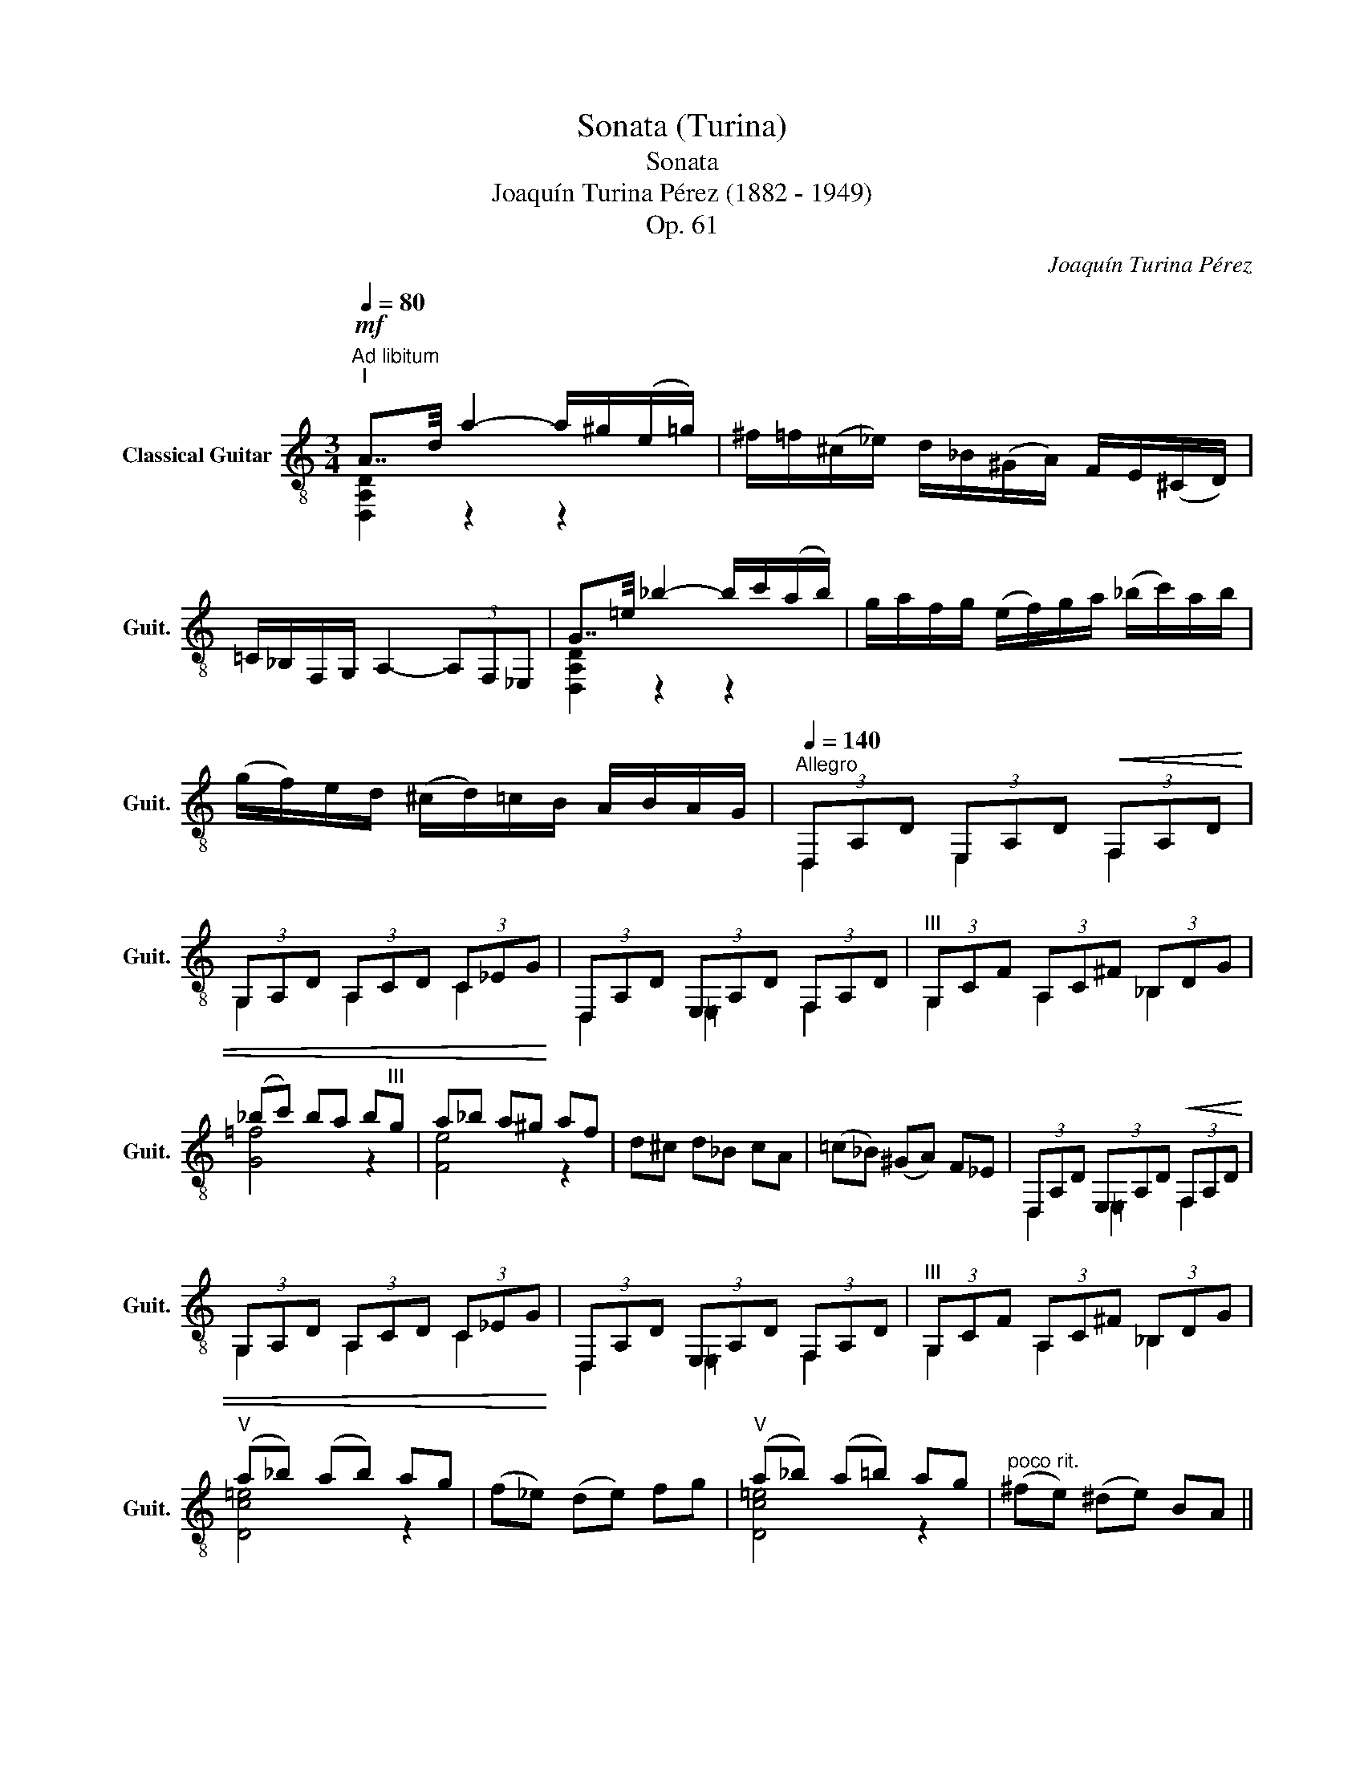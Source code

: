 X:1
T:Sonata (Turina)
T:Sonata
T:Joaquín Turina Pérez (1882 - 1949)
T:Op. 61
C:Joaquín Turina Pérez
%%score ( 1 2 3 )
L:1/8
Q:1/4=80
M:3/4
K:C
V:1 treble-8 nm="Classical Guitar" snm="Guit."
V:2 treble-8 
V:3 treble-8 
V:1
"^Ad libitum""^I"!mf! A7/4d/4 a2- a/^g/(e/=g/) | ^f/=f/(^c/_e/) d/_B/(^G/A/) F/E/(^C/D/) | %2
 =C/_B,/F,/G,/ A,2- (3A,F,_E, | G7/4=e/4 _b2- b/c'/(a/b/) | g/a/f/g/ (e/f/)g/a/ (_b/c'/)a/b/ | %5
 (g/f/)e/d/ (^c/d/)=c/B/ A/B/A/G/ |[Q:1/4=140]"^Allegro" (3D,A,D (3E,A,D!<(! (3F,A,D | %7
 (3G,A,D (3A,CD (3C_EG!<)! | (3D,A,D (3E,A,D (3F,A,D |"^III" (3G,CF (3A,C^F (3_B,DG | %10
 (_bc') ba b"^III"g | a_b a^g af | d^c d_B cA | (=c_B) (^GA) F_E | (3D,A,D (3E,A,D!<(! (3F,A,D | %15
 (3G,A,D (3A,CD (3C_EG!<)! | (3D,A,D (3E,A,D (3F,A,D |"^III" (3G,CF (3A,C^F (3_B,DG | %18
"^V" (a_b) (ab) ag | (f_e) (de) fg |"^V" (a_b) (a=b) ag |"^poco rit." (^fe) (^de) BA || %22
[M:2/4][Q:1/4=70]"^Allegretto tranquillo"!p! [DGB]"_espressivo"B/>A/ BB/>A/ | BB- B/A/B/c/ | %24
 d/e/(g/e/) (B/d/)(B/A/) | (G/E/) D3 | [DGB]B/>A/ BB/>A/ | BB- B/(^F/G/)A/ | %28
 (B/^c/)!<(!d/B/-"^II" B/(c/d/)B/!<)! |!<(!"^VII" ([d^f]/a/)f/a/"^VIII" ([gc']/_b/)a/g/!<)! | %30
!>(!"^VII" (^f/a/)f/a/ d/A/E/D/!>)! |!p! dd/>c/ dd/>c/ |"^III" [F_Bd]d- d/c/d/_e/ | %33
"^I" ([_Acf]/g/)(_a/g/) (f/_e/)d/c/ | z d=f_e | dd/>c/ dd/>c/ |"^III" [F_Bd]d- d/(B/A/)G/ | %37
 ^F/A/F/A/ (c/_B/)A/G/ | ^F/A/F/A/ (c/_B/)A/G/ | A/^F/A/=F/ A/E/A/_E/ | %40
"_dolcissimo" [DGB]B/>A/ BB/>A/ | BB- B/A/B/c/ | d/e/(g/e/) (B/d/)(B/A/) | (G/E/) D3 | %44
!8va(! !plus!c'2 !plus!g'2!8va)! | ag f_e | ag =ed | z!pp! D, E,G, | B,D EG | B4 | %50
[M:3/4][Q:1/4=140]"^Allegro"!p! (3B,^FB (3^CFB (3DFB | (3E^FB (3FAB (3Ace | (3B,^FB (3^CFB (3DFB | %53
!<(!"^II" (3EAd (3FAd"^IV" (3^FB^d!<)! | (3Beg (3B^fa (3Bgb | (3Beg (3B^fa (3Bgb | (ab) ag ^fg | %57
 (^fe) (dc) B_B |!f! (3Ace (3Ac^f (3Bdg |"^V" (3Ace (3Ac^f (3Bdf | =f2!<(! [Bdg]2 [cea]2 | %61
 [dfb]2 [egc']2!ff! [fad']2!<)! |!f! (3Ace (3Ac^f (3Bdg | (ea) e=f (gf) | (ea) eg (^f=f) | %65
 !arpeggio![EGBe]4 !>!^C2 | !>!E2 !>!G2 !>!_B2 | [EG=Be]4 !>!^C!>!D | !>!E!>!F !>!G!>!A !>!_B!>!d | %69
 e>(f e)d e^c |"^III" d(e d)^c (df) | (e>f) ed e^c |!<(!"^III" (de) fg (a_b)!<)! | %73
[Q:1/4=80]"^Lento"!ff! A7/4d/4 a2- a/^g/e/=g/ | ^f/=f/(^c/_e/) d/_B/(^G/A/) F/E/(^C/D/) | %75
 =C/_B,/F,/G,/ A,2- (3A,F,_E, | G7/4=e/4 _b2- b/c'/(a/b/) | %77
"^rall." g/f/e/d/!>(! c/_B/(A/G/) F/_E/F/G/!>)! || %78
[Q:1/4=140]"^Allegro"!p! (3D,A,D (3E,A,D (3F,A,D | (3G,A,D (3A,CD (3C_EG | %80
 (3D,A,D (3E,A,D (3F,A,D | (3G,A,D (3A,C^F (3_B,DG | (_bc') ba bg |"^III" (a_b) a^g af | %84
 d^c d_B cA | (=c_B) (^GA) (cB) || %86
[M:2/4][Q:1/4=70]"^Allegretto tranquillo"!p! ^f"_espressivo"f/>e/ ff/>e/ | ^ff- f/(e/f/)g/ | %88
 a/b/(d'/b/) (^f/a/)f/e/ | (d/B/) A2 z |"^II" [A^c^f]f/>e/ ff/>e/ | ^ff- f/B/(^c/d/) | %92
 ([A^ce]/!<(!^f/)(a/f/-)"^VII" [df]/^g/(a/f/)!<)! | ([A^ce]/^f/)"^VII"(a/f/-) [df]/b/(^g/f/) | %94
"^II" ([A^c]/e/)c/e/"^III" ([dg]/=f/)e/d/ |!>(!"^II" ([A^c]/e/)c/e/ A/E/B,/A,/!>)! | %96
!f! [cea]a/>g/"^IV" [^da]a/>g/ | [cea]a- a/(f/e/)d/ |!<(! ^c/e/c/e/ (g/f/)e/d/!<)! | %99
 (^c/e/)(c/e/) (g/a/)f/e/ |"^III"!>(! d/^c/d/=c/ B/e/_B/e/!>)! |!p!"^II" [A^c^f]f/>e/ ff/>e/ | %102
 ^ff- f/(e/f/)g/ | a/b/(d'/b/) (^f/a/)(f/e/) | (d/B/) A2 z | ^F B3 | %106
!8va(! !plus!^f'2 !plus!b'2!8va)! ||[M:3/4][Q:1/4=140]"^Allegro"!p! ^fb (fe) de | ^ce =ce Be | %109
 A"_cresc."d EA (Be) | Ad EA (Be) | Ad EA (Be) | Ad EA (Be) | z2!f! =C2 _B,2 | %114
 !>!!fermata![Ad^f]2 z4 |][M:3/4][Q:1/4=60]"^Andante""^II"!mf! ([G^ce]/f/)g/a/ g2 z/ (f/e/)d/ | %116
"^II" ([A^c]/d/) e2 z z2 | [G^ce]/(f/g/)a/ _b3"^III" [=Bdg] | %118
"_dim." [Acf][EGd] [FAe][DFc] [CFA][B,E^G] |!p! A,3/2(3(_B,/4C/4B,/4) A,2- A,/(G,/F,/)E,/ | %120
 (F,/E,/)(F,/G,/) A,3 !>![A^ce] |!pp!"^(como eco)" A,3/2(3(_B,/4C/4B,/4) A,2- A,/G/(F/G/) | %122
 (E/D/)(F,/G,/) A,3 !>![A^ce] |!<(! A2 e2 a2!<)! | %124
!f! !>!g2-"_energico" g/4(f/4e/4)d/4(^c/4d/4)(e/4f/4) g7/4a/4 | %125
 !>!g2- g/4(f/4e/4)d/4(^c/4d/4)(e/4f/4) g7/4_b/4 | !>!g2- g/e/d/=c/ (A/G/)(E/D/) | %127
 !>!A,7/4!>!G,/4 !>!A,4 | !arpeggio![DGBg-]2"_dolcissimo" (g/4^f/4e/4d/4^c/4d/4e/4f/4 g7/4)a/4 | %129
 !arpeggio![DGBg-]2 (g/4^f/4e/4d/4^c/4d/4e/4f/4 g7/4)=b/4 | %130
 !arpeggio![DGBg-]2 (g/e/)^f/d/ (e/^c/)=c/_B/ |!mf! AG A_B cd | %132
 z"_espressivo" [^GBe]2 [Acf] [Bdg][GBe] | z [Acf]2 [Bdg] [cea][Bdg] | z [^GBe]2 b ^g[GBe] | %135
 z [Acf]2 c' (a/b/)g/f/ | z [A^ce]2 [Acf] [Ace][_Bdg] | z [cfa]2 [_B_eg] [cfa][Beg] | %138
 z [A^ce]2 [Acf] [Ace][_Bdg] | z [A^ce] ab =c'^c' |"^XII" e'2 [B,E^G]2 [CFA]2 | %141
 [D=GB]2 [G^ce]2 [GBdg]2 |"^XII" e'2 [GBdg]2 [FAcf]2 | [E^GBe]2 [D=GB]2 [B,E^G]2 | %144
"^V" [ce]"_cantando"[dg] [ce][dg] [ce]"^III"[FB^d] | [ce][fa] [ce][dg] [ce][FB^d] | %146
 [dfb]c' d'b c'a | [dfb]c' ab a^g | [ce][d=g] [ce][dg] [ce][FB^d] | %149
 [ce][fa]"^VIII" [gc'][fa] [ce][FB^d] |!p! [cg]f g_a _ba |!f! [cg]f g_a gf | %152
 ([G^ce]/f/)g/a/ g2 z/ (f/e/)d/ |"^II" (([A^c]/d/)) e2 z z2 | [G^ce]/f/g/a/ _b3 [=Bdg] | %155
"_dim." [Acf][EGd] [FAe][DFc] [CFA]!p![B,E^G] |!f! g2- g/4(f/4e/4)d/4(^c/4d/4)(e/4f/4) g7/4a/4 | %157
 g2- g/4(f/4e/4)d/4(^c/4d/4)(e/4f/4) g7/4_b/4 | g2- g/e/d/=c/ (A/G/)(E/D/) | %159
 _B,7/4C/4 B,7/4_D/4 B,7/4E/4 | A,2- A,/G,/(A,/_B,/) C/D/(E/F/) | (E/D/)E/F/ (G/A/)_B/c/ d/e/f/a/ | %162
 [DGBg-]2 (g/4^f/4e/4d/4^c/4d/4e/4f/4 g7/4)a/4 | [DGBg-]2 (g/4^f/4e/4d/4^c/4d/4e/4f/4 g7/4)=b/4 | %164
 [DGBg-]2 (g/e/)^f/d/ (e/^c/)=c/_B/ |!mf! AE, =F,G, _B,[E_Bd] | [A^c][Be] [Ac][Be] [Ac][D^G^B] | %167
 [A^c][df] [Ac][Be] [Ac][D^G^B] | ^f^g af g[^c^e] | ^f^g fg ^ef | [A^c][B=e] [Ac][Be] [Ac][D^G^B] | %171
"^II" [A^c]e ^fa ^c'"^XII"e' | [=C=FA]2 [DGB]2 [CFA]2 | [A^ce]^f ab ^c'"^XII"e' | %174
 [=C=FA]2 [DGB]2 [CFA]2 |!mp! a2 e'2 [E,A,E]2 |"^VII" a2"^XII" e'2 E,2 | !arpeggio![EA^ce]4 z2 |] %178
[M:3/8][Q:1/4=120]"^Allegro vivo"!ff!"^III" !arpeggio![D,A,DA] da- | a/_b/(g/a/)f/_e/ | %180
 !arpeggio![D,A,DA] da- | a/_b/(g/a/)(f/g/) |"^dim." !///![A,EA^ce]3 | %183
 [A,EA^ce][A,EG=ce][A,D_Bdg] |!ff! !///![A,EA^ce]3 | [A,EA^ce][A,EG=ce][A,D_Bdg] | [D,A,DA] da- | %187
 a/_b/(c'/a/)b/g/ |"_dim." a/f/(g/e/)f/g/ | a/f/(g/e/)f/d/ | (e/c/)d/_B/(c/d/) |!p! [D,A,] DA- | %192
 A/_B/(G/A/)F/_E/ | [D,A,] DA- | A/_B/(G/A/)F/G/ |"^rasg." !///![F,CFA]3 | cA[DG] | %197
"^rasg." !///![F,CFA]3 | cA[DG] | (A,/B,/)^C/D/E/F/ | G/A/(c/_B/)A/G/ | (A,/=B,/)^C/D/E/F/ | %202
 G/A/_B/=c/d/e/ |!sfz! [Fcea][Gdf=b][Adfc'] | [Fcea][Gdf=b] z |!pp! (A,/=B,/)^C/D/E/F/ | %206
 G/A/_B/=c/d/e/ | [F,CFA][G,DG=B][A,Gce] | [E,B,E^G][F,CFA] (D,/E,/) | (F,/=G,/)(A,/_B,/)(C/B,/) | %210
 A,2 [DG=Be] |!ppp! (F,/G,/)(A,/_B,/)(C/B,/) | A,2 [DG=Be] |[Q:1/4=115] GA[Q:1/4=110]F | %214
 A[Q:1/4=105]_EA ||[M:2/4][Q:1/4=100]"^Allegro moderato"!p! F, [cea]3 | G,[df_b]"^VIII" C[egc'] | %217
 F, [cea]3 | _B,[f_a_d']"^VIII" C[egc'] | z (f/g/) f/e/f/d/ | ecdA | c3 z | z dAG | F, [cea]3 | %224
 G,[df_b] C[egc'] | F, [cea]3 | _B,[f_a_d'] C[egc'] | z!mf! (_a/_b/) a/g/a/f/ | g_e fd | _e3 z | %230
"^III" z (_Bc)_e |"^IV" _a f3 |"^III" z (_Bc)_e |"^V" c'_a gf | =e4 | z"^I" fg_a | e4 | %237
 z"^I" fg[G=B=e] | c4 | _B,DAG | z!p! (f/g/) f/e/f/d/ | ecdA | c3 z | z dAG || %244
[M:3/8][Q:1/4=120]"^Allegro vivo"!ff! [D,A,DA] da- | a/_b/(g/a/)f/_e/ | [D,A,DA] da- | %247
 a/_b/(g/a/)(f/g/) |"^rasg." !///![A,EA^ce]3 | [A,EA^ce][A,EG=ce][A,D_Bdg] | !///![A,EA^ce]3 | %251
 [A,EA^ce][A,EG=ce][A,D_Bdg] | [D,A,DA] da- | a/_b/(c'/a/)b/g/ | a/f/(g/e/)f/g/ | a/f/(g/e/)f/d/ | %256
 e/c/d/_B/(c/d/) |!p! [D,A,] DA- | A/_B/(G/A/)F/_E/ | [D,A,] DA- | A/_B/G/A/F/G/ | %261
"^rasg." !///![F,CFA]3 | cA[DG] |"^rasg." !///![F,CFA]3 | cA[DG] | (A,/B,/)^C/D/E/F/ | %266
 G/A/c/_B/A/G/ |!<(! (A,/=B,/)^C/D/E/F/!<)! | G/A/_B/=c/d/e/ |!f!"^rasg." !///![A,EA^ce]3 | %270
 !//![A,DGBe]!//![A,DA^c^f]!//![A,D_Bdg] | !///!!arpeggio![c=ea]3 | %272
 !//![A,DGBe]!//![A,DA^c^f]!//![A,D_Bdg] |!ff! !arpeggio![=cea] _EG | _Bdf | !arpeggio![cea] _EG | %276
 _Bdf | !arpeggio![cea]"^rit.""_dim." _B=B | de^e || %279
[M:2/4][Q:1/4=70]"^Allegretto tranquillo"!mf! [A^f]f/>e/ ff/>e/ | ^ff- f/(e/f/)g/ | %281
 a/b/(d'/b/) (^f/a/)f/e/ | (d/B/) A2 z | [DA^f]f/>e/ ff/>e/ | ^ff- f/(B/^c/)d/ | %285
 (e/^f/)a/f/"^VII" (b/^g/)f/=f/ | (e/^f/)a/f/ (b/^c'/)d'/e'/ | [=F,=C=FA][G,DGB] e"^XII"e' | %288
 [F,CFA][G,DGB] e"^XII"e' | %289
"_dim.""^dim." !arpeggio![Acf]!arpeggio![Bdg] !arpeggio![cea]!arpeggio![dfb] | %290
 !arpeggio![egc']!arpeggio![fad']!arpeggio![gbe']!arpeggio![ac'f'] | %291
!pp! D,^D,G, !arpeggio![DGce] || %292
[M:3/8][Q:1/4=120]"^Allegro vivo""_dolcissimo" (A,/B,/)^C/D/ (C/D/) |E/F/ G/A/(c/_B/) | %294
 (A,/B,/)^C/D/ (C/D/) | E/F/ G/A/c/_B/ |!mf! a>aa |"^VI" [_df_b]"^V"[=cea]"^III"[_Bdg] | a>aa | %299
 [c_eg][c=fa][_Beg] | (d/_e/)c/d/_B/c/ | A/_B/G/A/B/d/ | (c/d/)_B/c/A/B/ | (G/A/)F/G/(A/B/) | %304
 (_B/c/)A/B/G/A/ | F/G/_E/F/D/E/ |!<(! .C._B,.A, | .G,.F,._E,!<)! |!ff! !arpeggio![D,A,DA] da- | %309
 a/g/(a/_b/)c'/d'/ | [D,A,DA] da- | a/_b/(c'/b/)a/g/ |"^cresc." [D,A,DAd^f]>[D,A,DAdf][D,A,DAdf] | %313
 [_Ec=fa][F_B_eg][Ecfa] | [D,A,DAd^f]>[D,A,DAdf][D,A,DAdf] | [_Ec=fa][F_B_eg][Ecfa] | %316
!ff! [D,A,DG] =B=e- | e/d/(e/f/)g/a/ | [D,A,DG] Be- | e/f/g/f/e/d/ |"^rasg." !///![A,EA^ce]3 | %321
 [GBe]"^II"[A^c^f]"^III"[_Bdg] |"^rasg." !///![A,EA^ce]3 | [GBe]"^II"[A^c^f]"^III"[_Bdg] | %324
"^V" ([=cea]/_b/)c'/a/b/g/ | a/f/g/e/(f/g/) | a/f/(g/e/)f/d/ | e/c/d/_B/(c/d/) | %328
 !arpeggio![D,A,D]DA | !arpeggio![A,DG]cg | [D,A,D]DA | [A,DGc]dg |"^rasg." !///![A,DGBe]3 | %333
 !///![A,D_Bdg]3 | !///![A,DG=Be]3 | !///![A,Dcea]3 | !//![A,DGBe]3/2 !>!D/!>!E/!>!F/ | %337
 !>!G/!>!A/!>!_B/!>!c/!>!d/!>!f/ |"^rasg."!<(! !///![d^fa]3 | !///![d^fa]3!<)! | !>![d^fa] z2 |] %341
V:2
 [D,A,D]2 z2 z2 | x6 | x6 | [D,A,D]2 z2 z2 | x6 | x6 | D,2 E,2 F,2 | G,2 A,2 C2 | D,2 =E,2 F,2 | %9
 G,2 A,2 _B,2 | [G=f]4 z2 | [Fe]4 z2 | x6 | x6 | D,2 =E,2 F,2 | G,2 A,2 C2 | D,2 =E,2 F,2 | %17
 G,2 A,2 _B,2 | [Dc=e]4 z2 | x6 | [Dc=e]4 z2 | x6 ||[M:2/4] G,2 F2 | E2 _E2 | x4 | %25
 z2 z/ E,/G,/B,/ | G,2 F2 | E2 z2 | [A,D]2 [A,E]2 | A2 _e2 | [Ad]2 z2 | _B2 A2 | G,2 z2 | D2 z2 | %34
 [A,D^F]2 z2 | _B2 A2 | G,2 z2 | [D,A,]2 [A,D]2 | [D,A,]2 [A,D]2 | x4 | G,2 F2 | E2 _E2 | D2 z2 | %43
 z2 z D, |!8va(! x4!8va)! | [DGB]2 z2 | [DGB]2 z2 | x4 | x4 | x4 |[M:3/4] B,2 ^C2 D2 | E2 ^F2 A2 | %52
 B,2 ^C2 D2 | E2 =F2 ^F2 | B2 B2 B2 | B2 B2 B2 | x6 | x6 | !arpeggio![A,D]4 z2 | !arpeggio!A,4 z2 | %60
 D,2 E2 F2 | G2 A2 B2 | [A,D]4 z2 | [A,G^c]4 B2 | [A,G^c]4 B2 | [D,A,]4 z2 | x6 | [D,A,]4 z2 | x6 | %69
 [A,A^c]4 z2 | [A,F_B]4 z2 | [A,A=c]4 z2 | [A,F_B]4 z2 | [D,A,D]2 z2 z2 | x6 | x6 | %76
 [D,A,D]2 z2 z2 | x6 || D,2 E,2 F,2 | G,2 A,2 C2 | D,2 =E,2 F,2 | G,2 A,2 _B,2 | [G=f]4 z2 | %83
 [Fe]4 z2 | x6 | x6 ||[M:2/4] [A,D^c]2 B2 | D,A, D2 | z2 z2 | z2 z/ _B,/D/=F/ | D2 B2 | D,A, A2 | %92
 A,2 A2 | A,2 A2 | E2 _B2 | E2 z2 | F2 B2 | F2 z2 | [A,G]2 [EB]2 | [A,G]2 z2 | x4 | D2 B2 | %102
 D,A, D2 | A,2 z2 | z2 z/ _B,/D/=F/ | x4 |!8va(! x4!8va)! ||[M:3/4] x6 | x6 | [D,A,D]4 [DG]2 | %110
 [D,A,D]4 [DG]2 | [D,A,D]4 [DG]2 | [D,A,D]4 [DG]2 | x6 | !>![D,A,D]2 x4 |][M:3/4] A,2 z2 E,2 | %116
 A,3 E,G,D | A,2 z3 F | DB, CA, F,E, | x6 | x6 | x6 | x6 | x6 | x6 | x6 | x6 | x6 | [E,A,]2 z2 z2 | %129
 [E,A,]2 z2 z2 | [E,A,]2 z2 z2 | _E4 [EG]2 | E,6 | E,6 | E,6 | E,6 | A,6 | A,6 | A,6 | A,6 | %140
 z2 E,2 F,2 | G,2 A,2 D2 | z2 D2 C2 | B,2 G,2 E,2 | z2 z2 z G, | z2 z2 z G, | G2 z2 z2 | G2 z2 z2 | %148
 z2 z2 z G, | z2 z2 z G, | [_A,=D]2 z2 z2 | [_A,=D]2 z2 z2 | =A,2 z2 E,2 | A,3 E,G,D | A,2 z3 F | %155
 DB, CA, F,E, | x6 | x6 | x6 | x6 | x6 | x6 | [E,A,]2 z2 z2 | [E,A,]2 z2 z2 | [E,A,]2 z2 z2 | x6 | %166
 z2 z2 z E, | z2 z2 z E, | [EAd]4 E,2 | [EAd]4 =E,2 | z2 z2 z E, | A,2 z2 z2 | =F,2 G,2 F,2 | %173
 A,2 z2 z2 | =F,2 G,2 F,2 | x6 | x6 | A,4 z2 |][M:3/8] x3 | x3 | x3 | x3 | x3 | x3 | x3 | x3 | x3 | %187
 x3 | x3 | x3 | x3 | x3 | x3 | x3 | x3 | x3 | x3 | x3 | x3 | x3 | x3 | x3 | x3 | x3 | x3 | x3 | %206
 x3 | x3 | x3 | x3 | x3 | x3 | x3 | x3 | x3 ||[M:2/4] x4 | x4 | x4 | x4 | x4 | x4 | z2 z D, | %222
 G,2 z C | x4 | x4 | x4 | x4 | x4 | x4 | z2 z _E | F2 z _B | z2 c_E | G2 z _B | %233
 !arpeggio![D_Acf] z z2 | z _AGG, | D, [D_Ac]2 z | z _AGG, | D, [D_Ac]2 G, | z D,E,G, | x4 | x4 | %241
 x4 | z2 z D, | G,2 z C ||[M:3/8] x3 | x3 | x3 | x3 | x3 | x3 | x3 | x3 | x3 | x3 | x3 | x3 | x3 | %257
 x3 | x3 | x3 | x3 | x3 | x3 | x3 | x3 | x3 | x3 | x3 | x3 | x3 | x3 | !///![D,A,D]3 | x3 | %273
 [D,A,D] z z | x3 | [D,A,D] z z | x3 | [D,A,D] z z | x3 ||[M:2/4] [D,D]2 B2 | D,A, D2 | z4 | %282
 z2 z/ E,/(G,/_B,/) | D,2 B2 | D,A, A2 | [Ec] z [Ad^f] z | [Ec] z [Ad^f] z | x4 | x4 | x4 | x4 | %291
 x4 ||[M:3/8] x3 | x3 | x3 | x3 | [d^f]2 [df] | x3 | [d^f]2 [df] | x3 | x3 | x3 | x3 | x3 | x3 | %305
 x3 | x3 | x3 | x3 | x3 | x3 | x3 | x3 | x3 | x3 | x3 | x3 | x3 | x3 | x3 | x3 | x3 | x3 | x3 | %324
 x3 | x3 | x3 | x3 | x3 | x3 | x3 | x3 | x3 | x3 | x3 | x3 | x3 | x3 | !///![D,A,D]3 | %339
 !///![D,A,D]3 | !>![D,A,D] z2 |] %341
V:3
 x6 | x6 | x6 | x6 | x6 | x6 | x6 | x6 | x6 | x6 | x6 | x6 | x6 | x6 | x6 | x6 | x6 | x6 | x6 | %19
 x6 | x6 | x6 ||[M:2/4] x4 | x4 | x4 | x4 | x4 | x4 | x4 | x4 | x4 | x4 | x4 | x4 | x4 | x4 | x4 | %37
 x4 | x4 | x4 | x4 | x4 | x4 | x4 |!8va(! x4!8va)! | x4 | x4 | x4 | x4 | x4 |[M:3/4] x6 | x6 | x6 | %53
 x6 | x6 | x6 | x6 | x6 | x6 | x6 | x6 | x6 | x6 | x6 | x6 | x6 | x6 | x6 | x6 | x6 | x6 | x6 | %72
 x6 | x6 | x6 | x6 | x6 | x6 || x6 | x6 | x6 | x6 | x6 | x6 | x6 | x6 ||[M:2/4] x4 | x4 | x4 | x4 | %90
 x4 | x4 | x4 | x4 | x4 | x4 | x4 | x4 | x4 | x4 | x4 | x4 | x4 | x4 | x4 | x4 |!8va(! x4!8va)! || %107
[M:3/4] x6 | x6 | x6 | x6 | x6 | x6 | x6 | x6 |][M:3/4] x4 [G_B]2 | x6 | x6 | x6 | x6 | x6 | x6 | %122
 x6 | x6 | x6 | x6 | x6 | x6 | x6 | x6 | x6 | x6 | x6 | x6 | x6 | x6 | x6 | x6 | x6 | x6 | x6 | %141
 x6 | x6 | x6 | x6 | x6 | x6 | x6 | x6 | x6 | x6 | x6 | x4 [G_B]2 | x6 | x6 | x6 | x6 | x6 | x6 | %159
 x6 | x6 | x6 | x6 | x6 | x6 | x6 | x6 | x6 | x6 | x6 | x6 | x6 | x6 | x6 | x6 | x6 | x6 | x6 |] %178
[M:3/8] x3 | x3 | x3 | x3 | x3 | x3 | x3 | x3 | x3 | x3 | x3 | x3 | x3 | x3 | x3 | x3 | x3 | x3 | %196
 x3 | x3 | x3 | x3 | x3 | x3 | x3 | x3 | x3 | x3 | x3 | x3 | x3 | x3 | x3 | x3 | x3 | x3 | x3 || %215
[M:2/4] x4 | x4 | x4 | x4 | x4 | x4 | x4 | x4 | x4 | x4 | x4 | x4 | x4 | x4 | x4 | x4 | x4 | x4 | %233
 x4 | x4 | x4 | x4 | x4 | x4 | x4 | x4 | x4 | x4 | x4 ||[M:3/8] x3 | x3 | x3 | x3 | x3 | x3 | x3 | %251
 x3 | x3 | x3 | x3 | x3 | x3 | x3 | x3 | x3 | x3 | x3 | x3 | x3 | x3 | x3 | x3 | x3 | x3 | x3 | %270
 x3 | x3 | x3 | x3 | x3 | x3 | x3 | x3 | x3 ||[M:2/4] x4 | x4 | x4 | x4 | x4 | x4 | x4 | x4 | x4 | %288
 x4 | x4 | x4 | x4 ||[M:3/8] x3 | x3 | x3 | x3 | x3 | x3 | x3 | x3 | x3 | x3 | x3 | x3 | x3 | x3 | %306
 x3 | x3 | x3 | x3 | x3 | x3 | x3 | x3 | x3 | x3 | x3 | x3 | x3 | x3 | x3 | x3 | x3 | x3 | x3 | %325
 x3 | x3 | x3 | x3 | x3 | x3 | x3 | x3 | x3 | x3 | x3 | x3 | x3 | x3 | x3 | x3 |] %341

